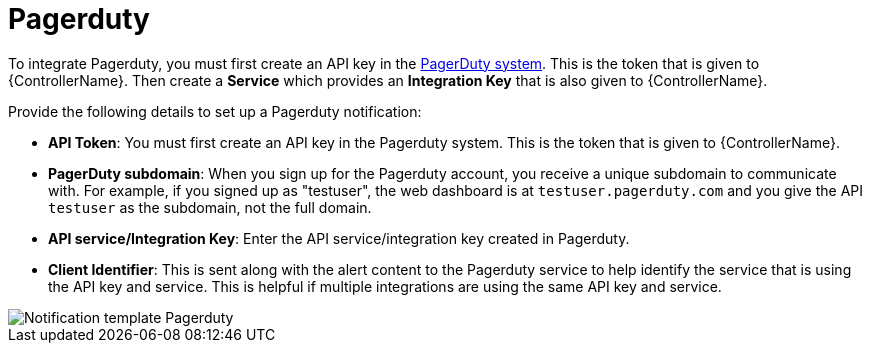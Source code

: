 :_mod-docs-content-type: REFERENCE

[id="controller-notification-pagerduty"]

= Pagerduty

To integrate Pagerduty, you must first create an API key in the link:http://docs.grafana.org/tutorials/api_org_token_howto/[PagerDuty system].
This is the token that is given to {ControllerName}.
Then create a *Service* which provides an *Integration Key* that is also given to {ControllerName}. 

Provide the following details to set up a Pagerduty notification:

* *API Token*: You must first create an API key in the Pagerduty system.
This is the token that is given to {ControllerName}.
* *PagerDuty subdomain*: When you sign up for the Pagerduty account, you receive a unique subdomain to communicate with. 
For example, if you signed up as "testuser", the web dashboard is at `testuser.pagerduty.com` and you give the API `testuser` as the subdomain, not the full domain.
* *API service/Integration Key*: Enter the API service/integration key created in Pagerduty.
* *Client Identifier*: This is sent along with the alert content to the Pagerduty service to help identify the service that is using the API key and service. 
This is helpful if multiple integrations are using the same API key and service.

image::ug-notification-template-pagerduty.png[Notification template Pagerduty]
